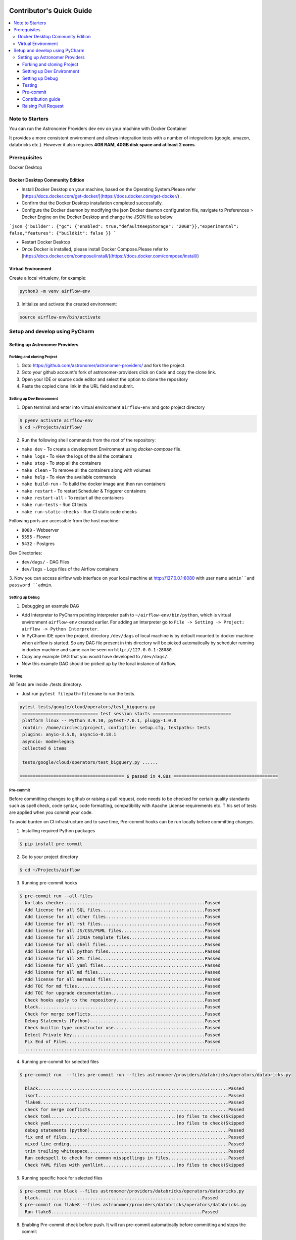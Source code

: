  .. Licensed to the Apache Software Foundation (ASF) under one
    or more contributor license agreements.  See the NOTICE file
    distributed with this work for additional information
    regarding copyright ownership.  The ASF licenses this file
    to you under the Apache License, Version 2.0 (the
    "License"); you may not use this file except in compliance
    with the License.  You may obtain a copy of the License at

 ..   http://www.apache.org/licenses/LICENSE-2.0

 .. Unless required by applicable law or agreed to in writing,
    software distributed under the License is distributed on an
    "AS IS" BASIS, WITHOUT WARRANTIES OR CONDITIONS OF ANY
    KIND, either express or implied.  See the License for the
    specific language governing permissions and limitations
    under the License.

*************************
Contributor's Quick Guide
*************************

.. contents:: :local:

Note to Starters
################

You can run the Astronomer Providers dev env on your machine with Docker Container

It provides a more consistent environment and allows
integration tests with a number of integrations (google, amazon, databricks etc.).
However it also requires **4GB RAM, 40GB disk space and at least 2 cores**.


Prerequisites
#############

Docker Desktop


Docker Desktop Community Edition
--------------------------------

- Install Docker Desktop on your machine, based on the Operating System.Please refer [https://docs.docker.com/get-docker/](https://docs.docker.com/get-docker/) .
- Confirm that the Docker Desktop installation completed successfully.
- Configure the Docker daemon by modifying the json Docker daemon configuration file,
  navigate to Preferences > Docker Engine  on the Docker Desktop and change the JSON file as below

```json
{'builder': {"gc": {"enabled": true,"defaultKeepStorage": "20GB"}},"experimental": false,"features": {"buildkit": false
}}
```

- Restart Docker Desktop
- Once Docker is installed, please install Docker Compose.Please refer to [https://docs.docker.com/compose/install/](https://docs.docker.com/compose/install/)



Virtual Environment
--------------------------------
Create a local virtualenv, for example:

.. code-block:: bash

   python3 -m venv airflow-env

3. Initialize and activate the created environment:

.. code-block:: bash

   source airflow-env/bin/activate


Setup and develop using PyCharm
###############################

.. raw:: html

  <details>
    <summary>Setup and develop using PyCharm</summary>


Setting up Astronomer Providers
-------------------------------

Forking and cloning Project
~~~~~~~~~~~~~~~~~~~~~~~~~~~

1. Goto https://github.com/astronomer/astronomer-providers/ and fork the project.

2. Goto your github account's fork of astronomer-providers click on ``Code`` and copy the clone link.

3. Open your IDE or source code editor and select the option to clone the repository

   .. raw:: html

      <div align="center" style="padding-bottom:10px">
        <img src="images/quick_start/pycharm_clone.png"
             alt="Cloning github fork to Pycharm">
      </div>


4. Paste the copied clone link in the URL field and submit.

   .. raw:: html

      <div align="center" style="padding-bottom:10px">
        <img src="images/quick_start/click_on_clone.png"
             alt="Cloning github fork to Pycharm">
      </div>


Setting up Dev Environment
~~~~~~~~~~~~~~~~~~~~~~~~~~~
1. Open terminal and enter into virtual environment ``airflow-env`` and goto project directory

.. code-block:: bash

  $ pyenv activate airflow-env
  $ cd ~/Projects/airflow/

2. Run the following shell commands from the root of the repository:

- ``make dev`` - To create a development Environment using `docker-compose` file.
- ``make logs`` - To view the logs of the all the containers
- ``make stop`` - To stop all the containers
- ``make clean`` - To remove all the containers along with volumes
- ``make help`` - To view the available commands
- ``make build-run`` - To build the docker image and then run containers
- ``make restart`` - To restart Scheduler & Triggerer containers
- ``make restart-all`` - To restart all the containers
- ``make run-tests`` - Run CI tests
- ``make run-static-checks`` - Run CI static code checks

Following ports are accessible from the host machine:

- ``8080`` - Webserver
- ``5555`` - Flower
- ``5432`` - Postgres

Dev Directories:

- ``dev/dags/`` - DAG Files
- ``dev/logs`` - Logs files of the Airflow containers


3. Now you can access airflow web interface on your local machine at http://127.0.0.1:8080
with user name ``admin``and password ``admin``.



Setting up Debug
~~~~~~~~~~~~~~~~

1. Debugging an example DAG

- Add Interpreter to PyCharm pointing interpreter path to ``~/airflow-env/bin/python``, which is virtual
  environment ``airflow-env`` created earlier. For adding an Interpreter go to ``File -> Setting -> Project:
  airflow -> Python Interpreter``.

- In PyCharm IDE open the project, directory ``/dev/dags`` of local machine is by default mounted to docker
  machine when airflow is started. So any DAG file present in this directory will be picked automatically by
  scheduler running in docker machine and same can be seen on ``http://127.0.0.1:28080``.

- Copy any example DAG that you would have developed  to ``/dev/dags/``.

- Now this example DAG should be picked up by the local instance of Airflow.


Testing
~~~~~~~

All Tests are inside ./tests directory.

- Just run ``pytest filepath+filename`` to run the tests.

.. code-block:: bash

   pytest tests/google/cloud/operators/test_bigquery.py
    ============================= test session starts ==============================
    platform linux -- Python 3.9.10, pytest-7.0.1, pluggy-1.0.0
    rootdir: /home/circleci/project, configfile: setup.cfg, testpaths: tests
    plugins: anyio-3.5.0, asyncio-0.18.1
    asyncio: mode=legacy
    collected 6 items

    tests/google/cloud/operators/test_bigquery.py ......

   ======================================== 6 passed in 4.88s ========================================


Pre-commit
~~~~~~~~~~

Before committing changes to github or raising a pull request,
code needs to be checked for certain quality standards
such as spell check, code syntax, code formatting, compatibility with Apache License requirements etc. T
his set of tests are applied when you commit your code.

To avoid burden on CI infrastructure and to save time, Pre-commit hooks can be run locally before committing changes.

1. Installing required Python packages

.. code-block:: bash

  $ pip install pre-commit

2. Go to your project directory

.. code-block:: bash

  $ cd ~/Projects/airflow


3. Running pre-commit hooks

.. code-block:: bash

  $ pre-commit run --all-files
    No-tabs checker......................................................Passed
    Add license for all SQL files........................................Passed
    Add license for all other files......................................Passed
    Add license for all rst files........................................Passed
    Add license for all JS/CSS/PUML files................................Passed
    Add license for all JINJA template files.............................Passed
    Add license for all shell files......................................Passed
    Add license for all python files.....................................Passed
    Add license for all XML files........................................Passed
    Add license for all yaml files.......................................Passed
    Add license for all md files.........................................Passed
    Add license for all mermaid files....................................Passed
    Add TOC for md files.................................................Passed
    Add TOC for upgrade documentation....................................Passed
    Check hooks apply to the repository..................................Passed
    black................................................................Passed
    Check for merge conflicts............................................Passed
    Debug Statements (Python)............................................Passed
    Check builtin type constructor use...................................Passed
    Detect Private Key...................................................Passed
    Fix End of Files.....................................................Passed
    ...........................................................................

4. Running pre-commit for selected files

.. code-block:: bash

  $ pre-commit run  --files pre-commit run --files astronomer/providers/databricks/operators/databricks.py

    black.........................................................................Passed
    isort.........................................................................Passed
    flake8........................................................................Passed
    check for merge conflicts.....................................................Passed
    check toml................................................(no files to check)Skipped
    check yaml................................................(no files to check)Skipped
    debug statements (python).....................................................Passed
    fix end of files..............................................................Passed
    mixed line ending.............................................................Passed
    trim trailing whitespace......................................................Passed
    Run codespell to check for common misspellings in files.......................Passed
    Check YAML files with yamllint............................(no files to check)Skipped



5. Running specific hook for selected files

.. code-block:: bash

  $ pre-commit run black --files astronomer/providers/databricks/operators/databricks.py
    black...............................................................Passed
  $ pre-commit run flake8 --files astronomer/providers/databricks/operators/databricks.py
    Run flake8..........................................................Passed



8. Enabling Pre-commit check before push. It will run pre-commit automatically before committing and stops the commit

.. code-block:: bash

  $ cd ~/Projects/astronomer-providers
  $ pre-commit install
  $ git commit -m "Added xyz"

9. To disable Pre-commit

.. code-block:: bash

  $ cd ~/Projects/astronomer-providers
  $ pre-commit uninstall



Contribution guide
~~~~~~~~~~~~~~~~~~

- To know how to contribute to the project visit |CONTRIBUTING.rst|

.. |CONTRIBUTING.rst| raw:: html

   <a href="https://github.com/astronomer/astronomer-providers/blob/main/CONTRIBUTING.rst" target="_blank">CONTRIBUTING.rst</a>

- Following are some of important links of CONTRIBUTING.rst

  - |Workflow for a contribution|

  .. |Workflow for a contribution| raw:: html

   <a href="https://github.com/astronomer/astronomer-providers/blob/main/CONTRIBUTING.rst#contribution-workflow" target="_blank">
   Workflow for a contribution</a>



Raising Pull Request
~~~~~~~~~~~~~~~~~~~~

1. Go to your GitHub account and open your fork project and click on Branches

2. Click on ``New pull request`` button on branch from which you want to raise a pull request.

3. Add title and description as per Contributing guidelines and click on ``Create pull request``.
